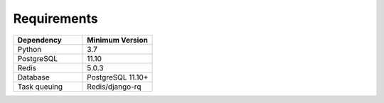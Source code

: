 .. _installation-0-requirements:

============
Requirements
============


.. list-table::
   :widths: 50 50
   :header-rows: 1

   * - Dependency
     - Minimum Version
   * - Python
     - 3.7
   * - PostgreSQL
     - 11.10
   * - Redis
     - 5.0.3
   * - Database
     - PostgreSQL 11.10+
   * - Task queuing
     - Redis/django-rq
